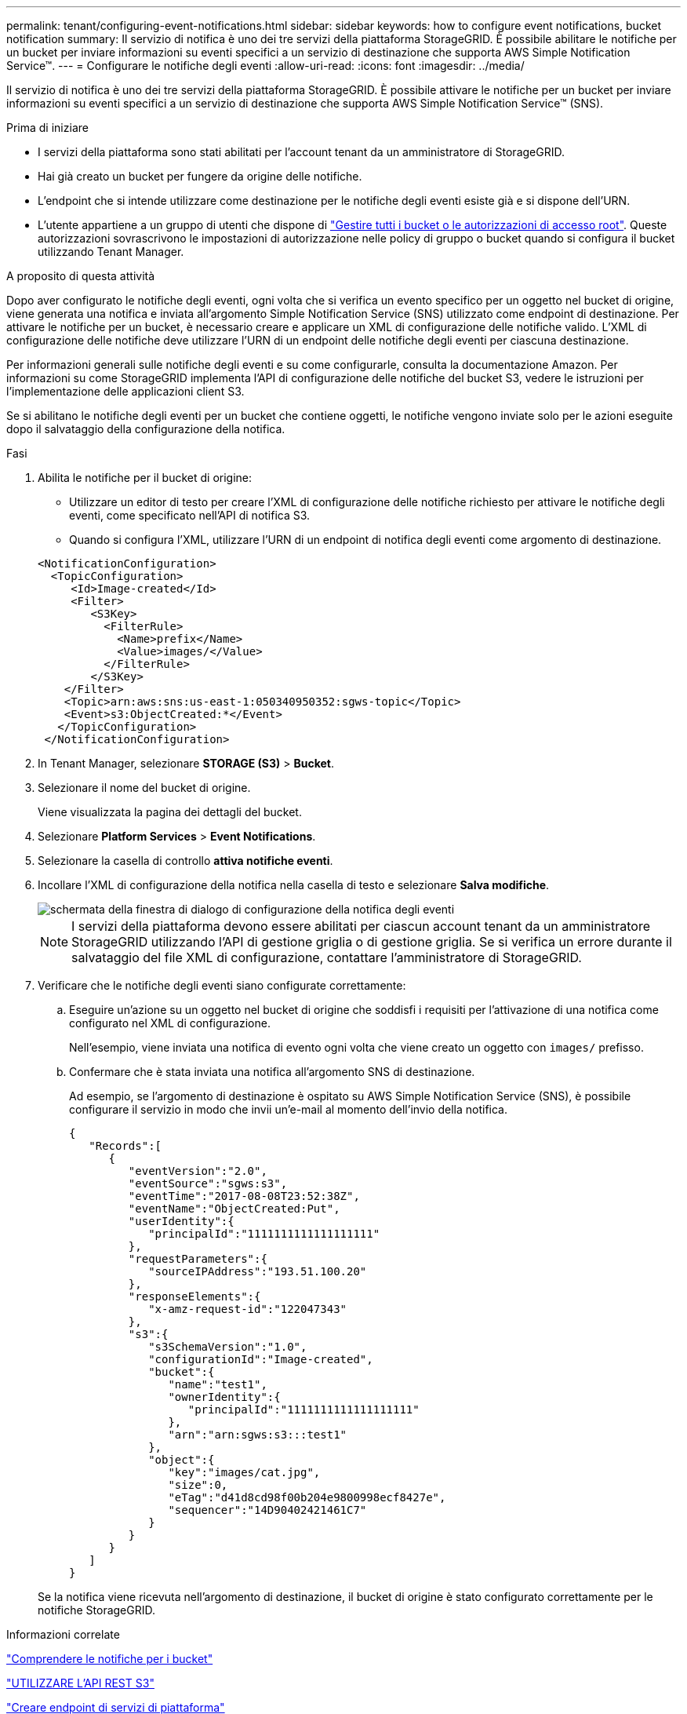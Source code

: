---
permalink: tenant/configuring-event-notifications.html 
sidebar: sidebar 
keywords: how to configure event notifications, bucket notification 
summary: Il servizio di notifica è uno dei tre servizi della piattaforma StorageGRID. È possibile abilitare le notifiche per un bucket per inviare informazioni su eventi specifici a un servizio di destinazione che supporta AWS Simple Notification Service™. 
---
= Configurare le notifiche degli eventi
:allow-uri-read: 
:icons: font
:imagesdir: ../media/


[role="lead"]
Il servizio di notifica è uno dei tre servizi della piattaforma StorageGRID. È possibile attivare le notifiche per un bucket per inviare informazioni su eventi specifici a un servizio di destinazione che supporta AWS Simple Notification Service™ (SNS).

.Prima di iniziare
* I servizi della piattaforma sono stati abilitati per l'account tenant da un amministratore di StorageGRID.
* Hai già creato un bucket per fungere da origine delle notifiche.
* L'endpoint che si intende utilizzare come destinazione per le notifiche degli eventi esiste già e si dispone dell'URN.
* L'utente appartiene a un gruppo di utenti che dispone di link:tenant-management-permissions.html["Gestire tutti i bucket o le autorizzazioni di accesso root"]. Queste autorizzazioni sovrascrivono le impostazioni di autorizzazione nelle policy di gruppo o bucket quando si configura il bucket utilizzando Tenant Manager.


.A proposito di questa attività
Dopo aver configurato le notifiche degli eventi, ogni volta che si verifica un evento specifico per un oggetto nel bucket di origine, viene generata una notifica e inviata all'argomento Simple Notification Service (SNS) utilizzato come endpoint di destinazione. Per attivare le notifiche per un bucket, è necessario creare e applicare un XML di configurazione delle notifiche valido. L'XML di configurazione delle notifiche deve utilizzare l'URN di un endpoint delle notifiche degli eventi per ciascuna destinazione.

Per informazioni generali sulle notifiche degli eventi e su come configurarle, consulta la documentazione Amazon. Per informazioni su come StorageGRID implementa l'API di configurazione delle notifiche del bucket S3, vedere le istruzioni per l'implementazione delle applicazioni client S3.

Se si abilitano le notifiche degli eventi per un bucket che contiene oggetti, le notifiche vengono inviate solo per le azioni eseguite dopo il salvataggio della configurazione della notifica.

.Fasi
. Abilita le notifiche per il bucket di origine:
+
** Utilizzare un editor di testo per creare l'XML di configurazione delle notifiche richiesto per attivare le notifiche degli eventi, come specificato nell'API di notifica S3.
** Quando si configura l'XML, utilizzare l'URN di un endpoint di notifica degli eventi come argomento di destinazione.


+
[listing]
----
<NotificationConfiguration>
  <TopicConfiguration>
     <Id>Image-created</Id>
     <Filter>
        <S3Key>
          <FilterRule>
            <Name>prefix</Name>
            <Value>images/</Value>
          </FilterRule>
        </S3Key>
    </Filter>
    <Topic>arn:aws:sns:us-east-1:050340950352:sgws-topic</Topic>
    <Event>s3:ObjectCreated:*</Event>
   </TopicConfiguration>
 </NotificationConfiguration>
----
. In Tenant Manager, selezionare *STORAGE (S3)* > *Bucket*.
. Selezionare il nome del bucket di origine.
+
Viene visualizzata la pagina dei dettagli del bucket.

. Selezionare *Platform Services* > *Event Notifications*.
. Selezionare la casella di controllo *attiva notifiche eventi*.
. Incollare l'XML di configurazione della notifica nella casella di testo e selezionare *Salva modifiche*.
+
image::../media/tenant_bucket_event_notification_configuration.png[schermata della finestra di dialogo di configurazione della notifica degli eventi]

+

NOTE: I servizi della piattaforma devono essere abilitati per ciascun account tenant da un amministratore StorageGRID utilizzando l'API di gestione griglia o di gestione griglia. Se si verifica un errore durante il salvataggio del file XML di configurazione, contattare l'amministratore di StorageGRID.

. Verificare che le notifiche degli eventi siano configurate correttamente:
+
.. Eseguire un'azione su un oggetto nel bucket di origine che soddisfi i requisiti per l'attivazione di una notifica come configurato nel XML di configurazione.
+
Nell'esempio, viene inviata una notifica di evento ogni volta che viene creato un oggetto con `images/` prefisso.

.. Confermare che è stata inviata una notifica all'argomento SNS di destinazione.
+
Ad esempio, se l'argomento di destinazione è ospitato su AWS Simple Notification Service (SNS), è possibile configurare il servizio in modo che invii un'e-mail al momento dell'invio della notifica.

+
[listing]
----
{
   "Records":[
      {
         "eventVersion":"2.0",
         "eventSource":"sgws:s3",
         "eventTime":"2017-08-08T23:52:38Z",
         "eventName":"ObjectCreated:Put",
         "userIdentity":{
            "principalId":"1111111111111111111"
         },
         "requestParameters":{
            "sourceIPAddress":"193.51.100.20"
         },
         "responseElements":{
            "x-amz-request-id":"122047343"
         },
         "s3":{
            "s3SchemaVersion":"1.0",
            "configurationId":"Image-created",
            "bucket":{
               "name":"test1",
               "ownerIdentity":{
                  "principalId":"1111111111111111111"
               },
               "arn":"arn:sgws:s3:::test1"
            },
            "object":{
               "key":"images/cat.jpg",
               "size":0,
               "eTag":"d41d8cd98f00b204e9800998ecf8427e",
               "sequencer":"14D90402421461C7"
            }
         }
      }
   ]
}
----


+
Se la notifica viene ricevuta nell'argomento di destinazione, il bucket di origine è stato configurato correttamente per le notifiche StorageGRID.



.Informazioni correlate
link:understanding-notifications-for-buckets.html["Comprendere le notifiche per i bucket"]

link:../s3/index.html["UTILIZZARE L'API REST S3"]

link:creating-platform-services-endpoint.html["Creare endpoint di servizi di piattaforma"]
